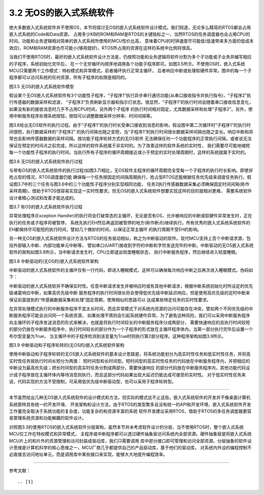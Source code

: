 ===========================
3.2 无OS的嵌入式系统软件
===========================

绝大多数嵌入式系统软件并不使用OS，本节将探讨无OS的嵌入式系统软件设计模式。我们知道，无论多么精简的RTOS都会占用嵌入式系统的Code和Data资源，
占用多少KB的ROM和RAM是RTOS的关键指标之一，当然RTOS的任务调度器也会占用CPU的时间。功能和业务逻辑相对简单的嵌入式系统所使用的MCU性价比高，
意味着CPU的时钟速度尽可能低(低速带来多方面的低成本效应)，ROM和RAM资源也尽可能小(够用就好)，RTOS所占用的资源在这样的系统中比例将很高。

当我们不使用RTOS时，最好的嵌入式系统软件设计方法是，仍按照功能和业务逻辑将软件分割为多个子功能或子业务并编写相应的子程序，系统初始化完毕后，
在一个无穷循环内顺序地调用各个功能子程序即可。如图3.5所示。不使用OS时，嵌入式系统MCU只需要两个工作模式：特权模式和异常模式，前者循环执行正常主循环，
后者响应中断或处理软硬件异常。图中的每一个子程序都可以访问系统的任何资源，所有子程序的权限是相同的。

.. image:: ../_static/images/c3/no_os_es_software_structure.jpg
  :scale: 40%
  :align: center

图3.5  无OS的嵌入式系统软件模型

假设某个无OS嵌入式系统软件有3个功能性子程序，“子程序1”执行异步串行通讯功能(从串口接收指令并执行指令)，“子程序2”执行传感器的数据采样和滤波，
“子程序3”负责刷新显示器和指示灯状态。很显然，“子程序1”的执行时间会随着串口接收信息变化，如果没有新的接收消息时几乎不占用CPU时间，另外两个子程序
的执行时间相对固定，尤其数据采样和处理“子程序2”。另外，使用中断服务程序处理系统按钮，按钮可以调整数据采样分辨率、时间间隔等。

图3.6给出无OS软件的执行过程。由于“子程序1”的执行时长受串口接收到消息的影响，假设图中第二次循环时“子程序1”的执行时间很短，执行数据采样的“子程序2”
的执行间隔也随之变短，当“子程序1”的执行时间很长数据采样间隔也随之变长。响应中断和异常也会影响传感器数据的采样间隔。按功能子程序轮转方式的无OS软件
无法确保任何一个功能程序的正常执行间隔，或者说无法保证在预定的时间点之前完成，所以这样的软件系统属于非实时的。为了改善这样的软件系统的实时性，
我们需要尽可能地缩短每一个功能性子程序的执行时间，当执行所有子程序的循环周期接近或小于预定的实时处理周期时，这样的系统就属于实时的。

.. image:: ../_static/images/c3/no_os_es_software_execute.jpg
  :scale: 35%
  :align: center

图3.6  无OS的嵌入式系统软件执行过程

与带有OS的嵌入式系统软件的执行过程(如图3.7)相比，无OS软件主程序的循环周期完全受每一个子程序的执行时长影响。即使非抢占型的情况，RTOS调度器仍能
确保每一个任务按固定的间隔周期执行，抢占型RTOS还能根据任务优先级来调度任务执行。假设图3.7中的三个任务与图3.6中的三个功能性子程序分别实现相同功能，
任务2执行传感器数据采集必须确保固定时间间隔(称作采样周期)，借助于RTOS很容易实现这一实时性要求。但无OS的嵌入式系统软件想要实现这样的目的就相对更难，
需要系统软件设计者精心测试和改善才能达成的。

.. image:: ../_static/images/c3/rtos_based_es_software_execute.jpg
  :scale: 40%
  :align: center

图3.7  有OS的嵌入式系统软件执行过程

异常处理程序(Exception Handler)的执行将会打破常态的主循环，无论是否有OS，允许被响应的中断或软硬件异常发生时，正在执行的任务或子程序将被暂停，
系统先执行EH然后再返回被暂停的地方(称作断点)继续执行。所有优秀的嵌入式系统系统软件的EH都保持尽可能短的执行时间，譬如几个微妙的时间，以保证正常主循环
的执行周期不受EH的影响。


另一种无OS的嵌入式系统软件设计方法与RTOS的任务驱动相似，称之为中断驱动的软件。现代MCU支持上百个中断请求源，包括外部输入中断、内部功能单元中断等，
譬如串口(UART)接收到字符的中断和字符发送完毕的中断。中断驱动的无OS嵌入式系统软件的架构如图3.8所示，当中断请求发生时，CPU立即退出轻度睡眠状态，
执行中断服务程序，然后继续进入轻度睡眠。

.. image:: ../_static/images/c3/no_os_es_software_interrupt_driven.jpg
  :scale: 40%
  :align: center

图3.8  中断驱动的(无OS的)嵌入式系统软件架构

中断驱动的嵌入式系统软件的主循环仅有一行代码，即进入睡眠模式，这样可以确保每次响应中断之后再次进入睡眠模式。伪码如下：

.. code-block::  c
  :linenos:

    ISR1 () {
      // functional code for ISR1 
    }
    Task2 () {
      // functional code for ISR2 
    }
    Task3 () {
      // functional code for ISR3 
    }

    main () {
      // Initialize the system hardware
      // initialize the system interrupt
      while(1) {
         entrySleepMode();
      }
    }

中断驱动的嵌入式系统软并不确保实时性。任意中断请求发生并被响应时或有其他中断请求，根据中断系统初始化时所设定的优先级诸葛响应中断，如果高优先级中断
服务程序的执行时间很长将会使得低优先级中断延迟响应。但是使用高优先级的定时中断来保证前面提到的“传感器数据采集和处理”固定周期，使用相似的思路可以
达成某些特定任务的实时性要求。

在异常处理模式执行的中断服务程序不宜太长时间，而且异常模式下对系统内资源的访问可能存在冲突，譬如两个不同优先级的中断服务程序可能会访问同一个系统资源，
如果处理不慎则会引起系统硬件异常。为了避免这种风险，我们可以采用中断服务程序向主循环的子程序发送消息的形式来解决，也就是将执行时间较长的中断服务程序分成两部分，
需要快速响应的且执行时间较短的部分仍放在中断服务程序中，执行时间较长的部分作为一个子程序的形式放在主循环程序体内，当第一部分执行完毕后设置一个布尔型变量为True，
当主循环中的子程序检测到该变量为True时则执行第2部分程序。这种程序架构如图3.9所示。

.. image:: ../_static/images/c3/no_os_es_software_interrupt_polling.jpg
  :scale: 40%
  :align: center

图3.9  中断驱动和子程序轮转的(无OS的)嵌入式系统软件架构

使用中断驱动和子程序轮转的无OS嵌入式系统软件的基本设计思路是，将系统功能划分为高实时性任务和低实时性任务，并将高实时性任务按执行时间长短分为两类：
短时间型和长时间型。短时间型的高实时性任务的代码放在中断服务程序内，并把相应的中断设为最高优先级；把长时间型的高实时任务分割成两部分，需要快速响应
的部分代码放在中断服务程序内，其他功能代码设计成子程序放在主循环体内等待消息则执行，而且这部分代码如果出现大延迟仍能达成可接受的实时性。
对于低实时性任务来说，代码实现的方法不受限制，可采用低优先级中断驱动型，也可以采用子程序轮转型。

--------------------------

本节虽然给出几种无OS嵌入式系统软件的设计模式和方法，但实际的模式远不止这些。嵌入式系统软件的开发并不像桌面计算机系统那样具有统一的开发环境、
开发架构和设计方法，由于RTOS的类型繁多且没有统一的API和开发环境，嵌入式系统软件开发工作量完全取决于系统功能的复杂度，功能复杂的和资源丰富的系统
软件开发建议采用RTOS，借助于RTOS的多任务调度器更容易管理系统资源和功能解藕的软件设计。

对照图3.3的使用RTOS的嵌入式系统软件分层架构，虽然本节并未考虑软件设计的分层，当不使用RTOS时，整个嵌入式系统MCU仅工作在特权模式和异常模式，
主程序或中断程序都可以透过硬件抽象层访问系统内全部资源。硬件抽象层是将嵌入式系统MCU片上的和片外的资源管理和访问封装成驱动库，我们只需要调用
库中部分接口即可管理和访问全部资源。分层抽象的软件设计思维是计算机科学的核心思维之一，MCU厂商几乎都提供自己的产品驱动库，基于他们的驱动库，
对系统内外设的编程控制不必直接去访问地址单元，而是调用库中某些接口来实现，能够大大地提升编程效率。


--------------------------

参考文献：
::

.. [1] 
